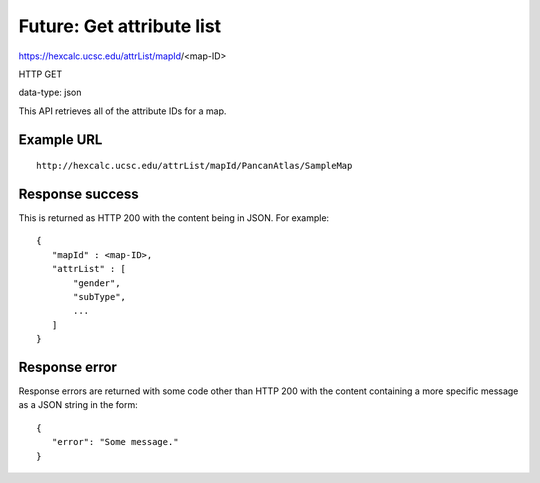Future: Get attribute list
==========================

https://hexcalc.ucsc.edu/attrList/mapId/<map-ID>

HTTP GET

data-type: json

This API retrieves all of the attribute IDs for a map.

Example URL
-----------
::

 http://hexcalc.ucsc.edu/attrList/mapId/PancanAtlas/SampleMap

Response success
----------------

This is returned as HTTP 200 with the content being in JSON. For example::

 {
    "mapId" : <map-ID>,
    "attrList" : [
        "gender",
        "subType",
        ...
    ]
 }

Response error
--------------

Response errors are returned with some code other than HTTP 200 with the content
containing a more specific message as a JSON string in the form::

 {
    "error": "Some message."
 }
